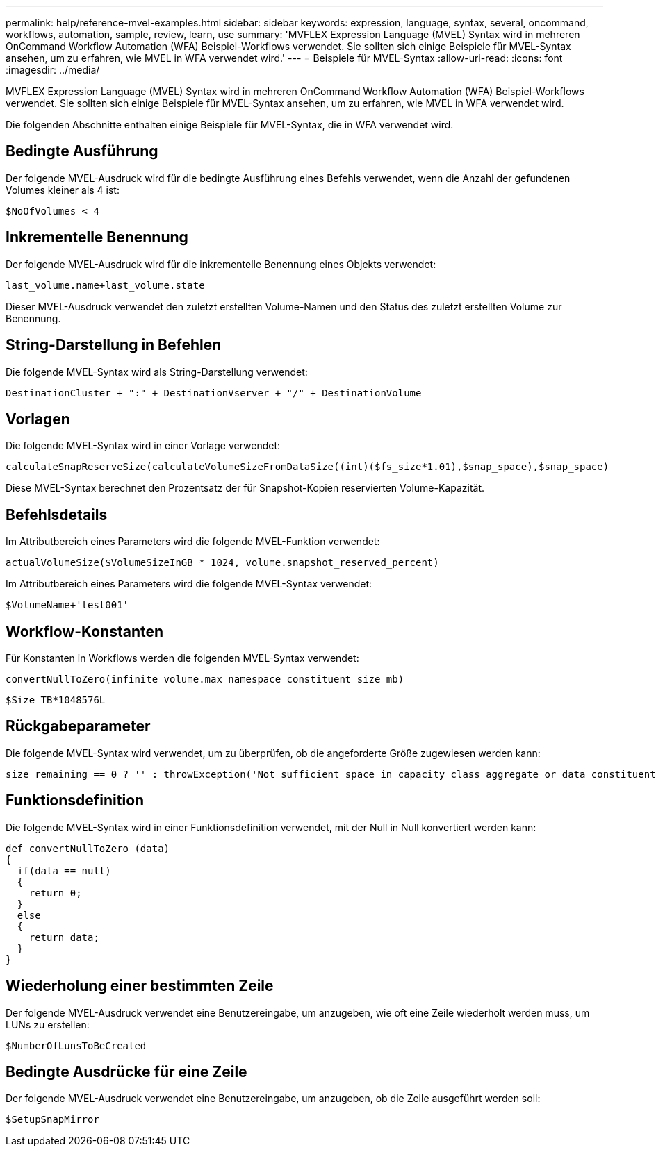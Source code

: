 ---
permalink: help/reference-mvel-examples.html 
sidebar: sidebar 
keywords: expression, language, syntax, several, oncommand, workflows, automation, sample, review, learn, use 
summary: 'MVFLEX Expression Language (MVEL) Syntax wird in mehreren OnCommand Workflow Automation (WFA) Beispiel-Workflows verwendet. Sie sollten sich einige Beispiele für MVEL-Syntax ansehen, um zu erfahren, wie MVEL in WFA verwendet wird.' 
---
= Beispiele für MVEL-Syntax
:allow-uri-read: 
:icons: font
:imagesdir: ../media/


[role="lead"]
MVFLEX Expression Language (MVEL) Syntax wird in mehreren OnCommand Workflow Automation (WFA) Beispiel-Workflows verwendet. Sie sollten sich einige Beispiele für MVEL-Syntax ansehen, um zu erfahren, wie MVEL in WFA verwendet wird.

Die folgenden Abschnitte enthalten einige Beispiele für MVEL-Syntax, die in WFA verwendet wird.



== Bedingte Ausführung

Der folgende MVEL-Ausdruck wird für die bedingte Ausführung eines Befehls verwendet, wenn die Anzahl der gefundenen Volumes kleiner als 4 ist:

[listing]
----
$NoOfVolumes < 4
----


== Inkrementelle Benennung

Der folgende MVEL-Ausdruck wird für die inkrementelle Benennung eines Objekts verwendet:

[listing]
----
last_volume.name+last_volume.state
----
Dieser MVEL-Ausdruck verwendet den zuletzt erstellten Volume-Namen und den Status des zuletzt erstellten Volume zur Benennung.



== String-Darstellung in Befehlen

Die folgende MVEL-Syntax wird als String-Darstellung verwendet:

[listing]
----
DestinationCluster + ":" + DestinationVserver + "/" + DestinationVolume
----


== Vorlagen

Die folgende MVEL-Syntax wird in einer Vorlage verwendet:

[listing]
----
calculateSnapReserveSize(calculateVolumeSizeFromDataSize((int)($fs_size*1.01),$snap_space),$snap_space)
----
Diese MVEL-Syntax berechnet den Prozentsatz der für Snapshot-Kopien reservierten Volume-Kapazität.



== Befehlsdetails

Im Attributbereich eines Parameters wird die folgende MVEL-Funktion verwendet:

[listing]
----
actualVolumeSize($VolumeSizeInGB * 1024, volume.snapshot_reserved_percent)
----
Im Attributbereich eines Parameters wird die folgende MVEL-Syntax verwendet:

[listing]
----
$VolumeName+'test001'
----


== Workflow-Konstanten

Für Konstanten in Workflows werden die folgenden MVEL-Syntax verwendet:

[listing]
----
convertNullToZero(infinite_volume.max_namespace_constituent_size_mb)
----
[listing]
----
$Size_TB*1048576L
----


== Rückgabeparameter

Die folgende MVEL-Syntax wird verwendet, um zu überprüfen, ob die angeforderte Größe zugewiesen werden kann:

[listing]
----
size_remaining == 0 ? '' : throwException('Not sufficient space in capacity_class_aggregate or data constituent of size less than 1 TB can not be created: Total size requested='+$Size_TB+'TB'+' ,Size remaining='+size_remaining/TB_TO_MB+'TB'+', Infinite volume name='+infinite_volume.name+', Storage class='+CAPACITY_CLASS_LABEL)
----


== Funktionsdefinition

Die folgende MVEL-Syntax wird in einer Funktionsdefinition verwendet, mit der Null in Null konvertiert werden kann:

[listing]
----
def convertNullToZero (data)
{
  if(data == null)
  {
    return 0;
  }
  else
  {
    return data;
  }
}
----


== Wiederholung einer bestimmten Zeile

Der folgende MVEL-Ausdruck verwendet eine Benutzereingabe, um anzugeben, wie oft eine Zeile wiederholt werden muss, um LUNs zu erstellen:

[listing]
----
$NumberOfLunsToBeCreated
----


== Bedingte Ausdrücke für eine Zeile

Der folgende MVEL-Ausdruck verwendet eine Benutzereingabe, um anzugeben, ob die Zeile ausgeführt werden soll:

[listing]
----
$SetupSnapMirror
----